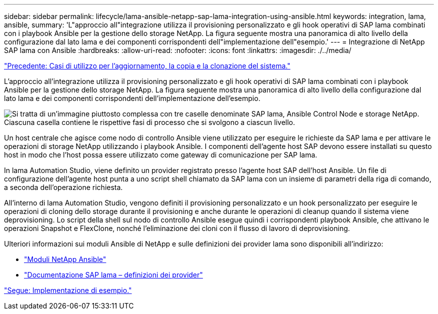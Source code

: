 ---
sidebar: sidebar 
permalink: lifecycle/lama-ansible-netapp-sap-lama-integration-using-ansible.html 
keywords: integration, lama, ansible, 
summary: 'L"approccio all"integrazione utilizza il provisioning personalizzato e gli hook operativi di SAP lama combinati con i playbook Ansible per la gestione dello storage NetApp. La figura seguente mostra una panoramica di alto livello della configurazione dal lato lama e dei componenti corrispondenti dell"implementazione dell"esempio.' 
---
= Integrazione di NetApp SAP lama con Ansible
:hardbreaks:
:allow-uri-read: 
:nofooter: 
:icons: font
:linkattrs: 
:imagesdir: ./../media/


link:lama-ansible-use-cases-for-system-refresh,-copy,-and-cloning.html["Precedente: Casi di utilizzo per l'aggiornamento, la copia e la clonazione del sistema."]

[role="lead"]
L'approccio all'integrazione utilizza il provisioning personalizzato e gli hook operativi di SAP lama combinati con i playbook Ansible per la gestione dello storage NetApp. La figura seguente mostra una panoramica di alto livello della configurazione dal lato lama e dei componenti corrispondenti dell'implementazione dell'esempio.

image:lama-ansible-image6.png["Si tratta di un'immagine piuttosto complessa con tre caselle denominate SAP lama, Ansible Control Node e storage NetApp. Ciascuna casella contiene le rispettive fasi di processo che si svolgono a ciascun livello."]

Un host centrale che agisce come nodo di controllo Ansible viene utilizzato per eseguire le richieste da SAP lama e per attivare le operazioni di storage NetApp utilizzando i playbook Ansible. I componenti dell'agente host SAP devono essere installati su questo host in modo che l'host possa essere utilizzato come gateway di comunicazione per SAP lama.

In lama Automation Studio, viene definito un provider registrato presso l'agente host SAP dell'host Ansible. Un file di configurazione dell'agente host punta a uno script shell chiamato da SAP lama con un insieme di parametri della riga di comando, a seconda dell'operazione richiesta.

All'interno di lama Automation Studio, vengono definiti il provisioning personalizzato e un hook personalizzato per eseguire le operazioni di cloning dello storage durante il provisioning e anche durante le operazioni di cleanup quando il sistema viene deprovisioning. Lo script della shell sul nodo di controllo Ansible esegue quindi i corrispondenti playbook Ansible, che attivano le operazioni Snapshot e FlexClone, nonché l'eliminazione dei cloni con il flusso di lavoro di deprovisioning.

Ulteriori informazioni sui moduli Ansible di NetApp e sulle definizioni dei provider lama sono disponibili all'indirizzo:

* https://www.ansible.com/integrations/infrastructure/netapp["Moduli NetApp Ansible"^]
* https://help.sap.com/doc/700f9a7e52c7497cad37f7c46023b7ff/3.0.11.0/en-US/bf6b3e43340a4cbcb0c0f3089715c068.html["Documentazione SAP lama – definizioni dei provider"^]


link:lama-ansible-example-implementation.html["Segue: Implementazione di esempio."]
